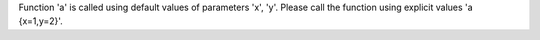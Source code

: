 Function 'a' is called using default values of parameters 'x', 'y'. Please call the function using explicit values 'a {x=1,y=2}'.